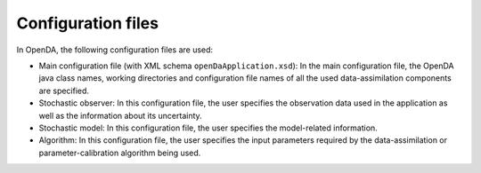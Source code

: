 ===================
Configuration files
===================


In OpenDA, the following configuration files are used: 

- Main configuration file (with XML schema ``openDaApplication.xsd``): In the main configuration file, the OpenDA java class names, working directories and configuration file names of all the used data-assimilation components are specified.
- Stochastic observer: In this configuration file, the user specifies the observation data used in the application as well as the information about its uncertainty.
- Stochastic model: In this configuration file, the user specifies the model-related information. 
- Algorithm: In this configuration file, the user specifies the input parameters required by the data-assimilation or parameter-calibration algorithm being used.
